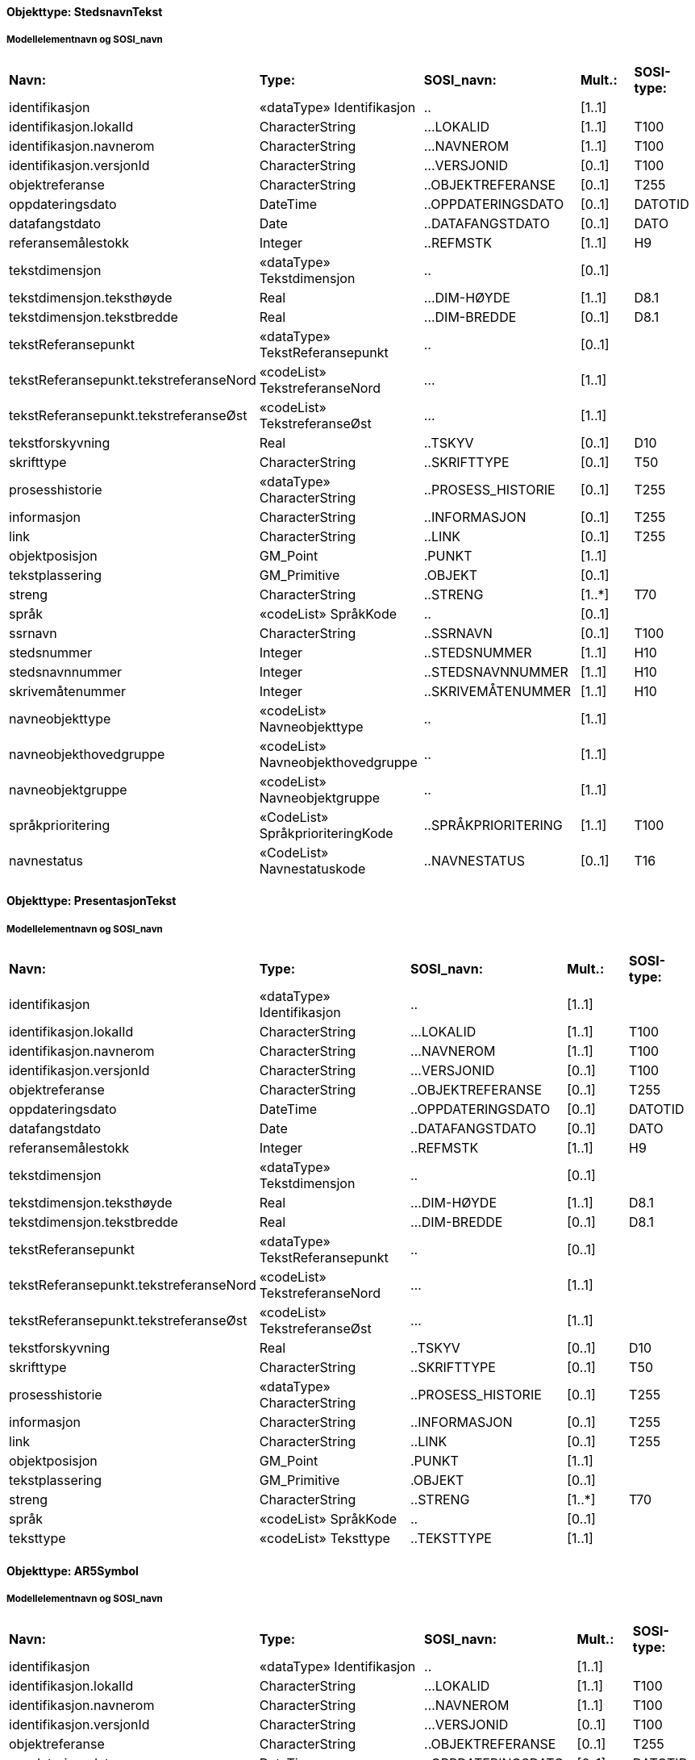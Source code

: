 ﻿// Start of SOSI-format
 
[discrete]
==== Objekttype: StedsnavnTekst
 
[discrete]
===== Modellelementnavn og SOSI_navn
[cols="20,20,20,10,10"]
|===
|*Navn:* 
|*Type:* 
|*SOSI_navn:* 
|*Mult.:* 
|*SOSI-type:* 
 
|identifikasjon
|«dataType» Identifikasjon
|..
|[1..1]
|
 
|identifikasjon.lokalId
|CharacterString
|...LOKALID
|[1..1]
|T100
 
|identifikasjon.navnerom
|CharacterString
|...NAVNEROM
|[1..1]
|T100
 
|identifikasjon.versjonId
|CharacterString
|...VERSJONID
|[0..1]
|T100
 
|objektreferanse
|CharacterString
|..OBJEKTREFERANSE
|[0..1]
|T255
 
|oppdateringsdato
|DateTime
|..OPPDATERINGSDATO
|[0..1]
|DATOTID
 
|datafangstdato
|Date
|..DATAFANGSTDATO
|[0..1]
|DATO
 
|referansemålestokk
|Integer
|..REFMSTK
|[1..1]
|H9
 
|tekstdimensjon
|«dataType» Tekstdimensjon
|..
|[0..1]
|
 
|tekstdimensjon.teksthøyde
|Real
|...DIM-HØYDE
|[1..1]
|D8.1
 
|tekstdimensjon.tekstbredde
|Real
|...DIM-BREDDE
|[0..1]
|D8.1
 
|tekstReferansepunkt
|«dataType» TekstReferansepunkt
|..
|[0..1]
|
 
|tekstReferansepunkt.tekstreferanseNord
|«codeList» TekstreferanseNord
|...
|[1..1]
|
 
|tekstReferansepunkt.tekstreferanseØst
|«codeList» TekstreferanseØst
|...
|[1..1]
|
 
|tekstforskyvning
|Real
|..TSKYV
|[0..1]
|D10
 
|skrifttype
|CharacterString
|..SKRIFTTYPE
|[0..1]
|T50
 
|prosesshistorie
|«dataType» CharacterString
|..PROSESS_HISTORIE
|[0..1]
|T255
 
|informasjon
|CharacterString
|..INFORMASJON
|[0..1]
|T255
 
|link
|CharacterString
|..LINK
|[0..1]
|T255
 
|objektposisjon
|GM_Point
|.PUNKT
|[1..1]
|
 
|tekstplassering
|GM_Primitive
|.OBJEKT
|[0..1]
|
 
|streng
|CharacterString
|..STRENG
|[1..*]
|T70
 
|språk
|«codeList» SpråkKode
|..
|[0..1]
|
 
|ssrnavn
|CharacterString
|..SSRNAVN
|[0..1]
|T100
 
|stedsnummer
|Integer
|..STEDSNUMMER
|[1..1]
|H10
 
|stedsnavnnummer
|Integer
|..STEDSNAVNNUMMER
|[1..1]
|H10
 
|skrivemåtenummer
|Integer
|..SKRIVEMÅTENUMMER
|[1..1]
|H10
 
|navneobjekttype
|«codeList» Navneobjekttype
|..
|[1..1]
|
 
|navneobjekthovedgruppe
|«codeList» Navneobjekthovedgruppe
|..
|[1..1]
|
 
|navneobjektgruppe
|«codeList» Navneobjektgruppe
|..
|[1..1]
|
 
|språkprioritering
|«CodeList» SpråkprioriteringKode
|..SPRÅKPRIORITERING
|[1..1]
|T100
 
|navnestatus
|«CodeList» Navnestatuskode
|..NAVNESTATUS
|[0..1]
|T16
 
|===
 
[discrete]
==== Objekttype: PresentasjonTekst
 
[discrete]
===== Modellelementnavn og SOSI_navn
[cols="20,20,20,10,10"]
|===
|*Navn:* 
|*Type:* 
|*SOSI_navn:* 
|*Mult.:* 
|*SOSI-type:* 
 
|identifikasjon
|«dataType» Identifikasjon
|..
|[1..1]
|
 
|identifikasjon.lokalId
|CharacterString
|...LOKALID
|[1..1]
|T100
 
|identifikasjon.navnerom
|CharacterString
|...NAVNEROM
|[1..1]
|T100
 
|identifikasjon.versjonId
|CharacterString
|...VERSJONID
|[0..1]
|T100
 
|objektreferanse
|CharacterString
|..OBJEKTREFERANSE
|[0..1]
|T255
 
|oppdateringsdato
|DateTime
|..OPPDATERINGSDATO
|[0..1]
|DATOTID
 
|datafangstdato
|Date
|..DATAFANGSTDATO
|[0..1]
|DATO
 
|referansemålestokk
|Integer
|..REFMSTK
|[1..1]
|H9
 
|tekstdimensjon
|«dataType» Tekstdimensjon
|..
|[0..1]
|
 
|tekstdimensjon.teksthøyde
|Real
|...DIM-HØYDE
|[1..1]
|D8.1
 
|tekstdimensjon.tekstbredde
|Real
|...DIM-BREDDE
|[0..1]
|D8.1
 
|tekstReferansepunkt
|«dataType» TekstReferansepunkt
|..
|[0..1]
|
 
|tekstReferansepunkt.tekstreferanseNord
|«codeList» TekstreferanseNord
|...
|[1..1]
|
 
|tekstReferansepunkt.tekstreferanseØst
|«codeList» TekstreferanseØst
|...
|[1..1]
|
 
|tekstforskyvning
|Real
|..TSKYV
|[0..1]
|D10
 
|skrifttype
|CharacterString
|..SKRIFTTYPE
|[0..1]
|T50
 
|prosesshistorie
|«dataType» CharacterString
|..PROSESS_HISTORIE
|[0..1]
|T255
 
|informasjon
|CharacterString
|..INFORMASJON
|[0..1]
|T255
 
|link
|CharacterString
|..LINK
|[0..1]
|T255
 
|objektposisjon
|GM_Point
|.PUNKT
|[1..1]
|
 
|tekstplassering
|GM_Primitive
|.OBJEKT
|[0..1]
|
 
|streng
|CharacterString
|..STRENG
|[1..*]
|T70
 
|språk
|«codeList» SpråkKode
|..
|[0..1]
|
 
|teksttype
|«codeList» Teksttype
|..TEKSTTYPE
|[1..1]
|
 
|===
 
[discrete]
==== Objekttype: AR5Symbol
 
[discrete]
===== Modellelementnavn og SOSI_navn
[cols="20,20,20,10,10"]
|===
|*Navn:* 
|*Type:* 
|*SOSI_navn:* 
|*Mult.:* 
|*SOSI-type:* 
 
|identifikasjon
|«dataType» Identifikasjon
|..
|[1..1]
|
 
|identifikasjon.lokalId
|CharacterString
|...LOKALID
|[1..1]
|T100
 
|identifikasjon.navnerom
|CharacterString
|...NAVNEROM
|[1..1]
|T100
 
|identifikasjon.versjonId
|CharacterString
|...VERSJONID
|[0..1]
|T100
 
|objektreferanse
|CharacterString
|..OBJEKTREFERANSE
|[0..1]
|T255
 
|oppdateringsdato
|DateTime
|..OPPDATERINGSDATO
|[0..1]
|DATOTID
 
|datafangstdato
|Date
|..DATAFANGSTDATO
|[0..1]
|DATO
 
|referansemålestokk
|Integer
|..REFMSTK
|[1..1]
|H9
 
|tekstdimensjon
|«dataType» Tekstdimensjon
|..
|[0..1]
|
 
|tekstdimensjon.teksthøyde
|Real
|...DIM-HØYDE
|[1..1]
|D8.1
 
|tekstdimensjon.tekstbredde
|Real
|...DIM-BREDDE
|[0..1]
|D8.1
 
|tekstReferansepunkt
|«dataType» TekstReferansepunkt
|..
|[0..1]
|
 
|tekstReferansepunkt.tekstreferanseNord
|«codeList» TekstreferanseNord
|...
|[1..1]
|
 
|tekstReferansepunkt.tekstreferanseØst
|«codeList» TekstreferanseØst
|...
|[1..1]
|
 
|tekstforskyvning
|Real
|..TSKYV
|[0..1]
|D10
 
|skrifttype
|CharacterString
|..SKRIFTTYPE
|[0..1]
|T50
 
|prosesshistorie
|«dataType» CharacterString
|..PROSESS_HISTORIE
|[0..1]
|T255
 
|informasjon
|CharacterString
|..INFORMASJON
|[0..1]
|T255
 
|link
|CharacterString
|..LINK
|[0..1]
|T255
 
|objektposisjon
|«dataType» GM_POINT
|..
|[1..1]
|
 
|arealtype
|«codeList» ArealressursArealtype
|..ARTYPE
|[1..1]
|H2
 
|treslag
|«codeList» ArealressursTreslag
|..
|[1..1]
|
 
|skogbonitet
|«codeList» ArealressursSkogbonitet
|..
|[1..1]
|
 
|grunnforhold
|«codeList» ArealressursGrunnforhold
|..
|[1..1]
|
 
|===
 
[discrete]
==== Objekttype: KulturminneSymbol
 
[discrete]
===== Modellelementnavn og SOSI_navn
[cols="20,20,20,10,10"]
|===
|*Navn:* 
|*Type:* 
|*SOSI_navn:* 
|*Mult.:* 
|*SOSI-type:* 
 
|identifikasjon
|«dataType» Identifikasjon
|..
|[1..1]
|
 
|identifikasjon.lokalId
|CharacterString
|...LOKALID
|[1..1]
|T100
 
|identifikasjon.navnerom
|CharacterString
|...NAVNEROM
|[1..1]
|T100
 
|identifikasjon.versjonId
|CharacterString
|...VERSJONID
|[0..1]
|T100
 
|objektreferanse
|CharacterString
|..OBJEKTREFERANSE
|[0..1]
|T255
 
|oppdateringsdato
|DateTime
|..OPPDATERINGSDATO
|[0..1]
|DATOTID
 
|datafangstdato
|Date
|..DATAFANGSTDATO
|[0..1]
|DATO
 
|referansemålestokk
|Integer
|..REFMSTK
|[1..1]
|H9
 
|tekstdimensjon
|«dataType» Tekstdimensjon
|..
|[0..1]
|
 
|tekstdimensjon.teksthøyde
|Real
|...DIM-HØYDE
|[1..1]
|D8.1
 
|tekstdimensjon.tekstbredde
|Real
|...DIM-BREDDE
|[0..1]
|D8.1
 
|tekstReferansepunkt
|«dataType» TekstReferansepunkt
|..
|[0..1]
|
 
|tekstReferansepunkt.tekstreferanseNord
|«codeList» TekstreferanseNord
|...
|[1..1]
|
 
|tekstReferansepunkt.tekstreferanseØst
|«codeList» TekstreferanseØst
|...
|[1..1]
|
 
|tekstforskyvning
|Real
|..TSKYV
|[0..1]
|D10
 
|skrifttype
|CharacterString
|..SKRIFTTYPE
|[0..1]
|T50
 
|prosesshistorie
|«dataType» CharacterString
|..PROSESS_HISTORIE
|[0..1]
|T255
 
|informasjon
|CharacterString
|..INFORMASJON
|[0..1]
|T255
 
|link
|CharacterString
|..LINK
|[0..1]
|T255
 
|objektposisjon
|«dataType» GM_POINT
|..
|[1..1]
|
 
|===
// End of SOSI-format

